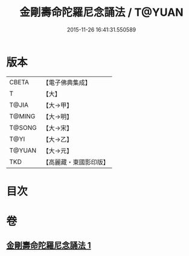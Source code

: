#+TITLE: 金剛壽命陀羅尼念誦法 / T@YUAN
#+DATE: 2015-11-26 16:41:31.550589
* 版本
 |     CBETA|【電子佛典集成】|
 |         T|【大】     |
 |     T@JIA|【大→甲】   |
 |    T@MING|【大→明】   |
 |    T@SONG|【大→宋】   |
 |      T@YI|【大→乙】   |
 |    T@YUAN|【大→元】   |
 |       TKD|【高麗藏・東國影印版】|

* 目次
* 卷
** [[file:KR6j0348_001.txt][金剛壽命陀羅尼念誦法 1]]
